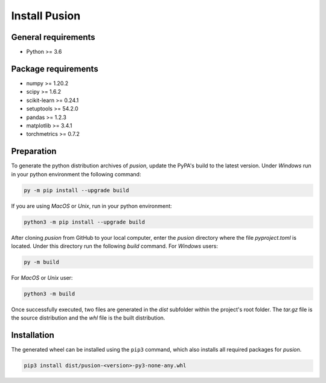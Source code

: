 Install Pusion
==============

General requirements
--------------------
- Python >= 3.6

Package requirements
--------------------
- numpy >= 1.20.2
- scipy >= 1.6.2
- scikit-learn >= 0.24.1
- setuptools >= 54.2.0
- pandas >= 1.2.3
- matplotlib >= 3.4.1
- torchmetrics >= 0.7.2

Preparation
-----------
To generate the python distribution archives of `pusion`, update the PyPA's build to the latest version. Under `Windows` run in your python environment the following command:

.. code:: bash

    py -m pip install --upgrade build

If you are using `MacOS` or `Unix`, run in your python environment:

.. code:: bash

    python3 -m pip install --upgrade build


After cloning `pusion` from GitHub to your local computer, enter the `pusion` directory where the file `pyproject.toml` is located. Under this directory run the following `build` command. For `Windows` users:

.. code:: bash

    py -m build

For `MacOS` or `Unix` user:

.. code:: bash

    python3 -m build

Once successfully executed, two files are generated in the `dist` subfolder within the project's root folder. The `tar.gz` file is the source distribution and the `whl` file is the built distribution.

Installation
------------

The generated wheel can be installed using the ``pip3`` command, which also installs all required packages for `pusion`.

.. code:: bash

    pip3 install dist/pusion-<version>-py3-none-any.whl